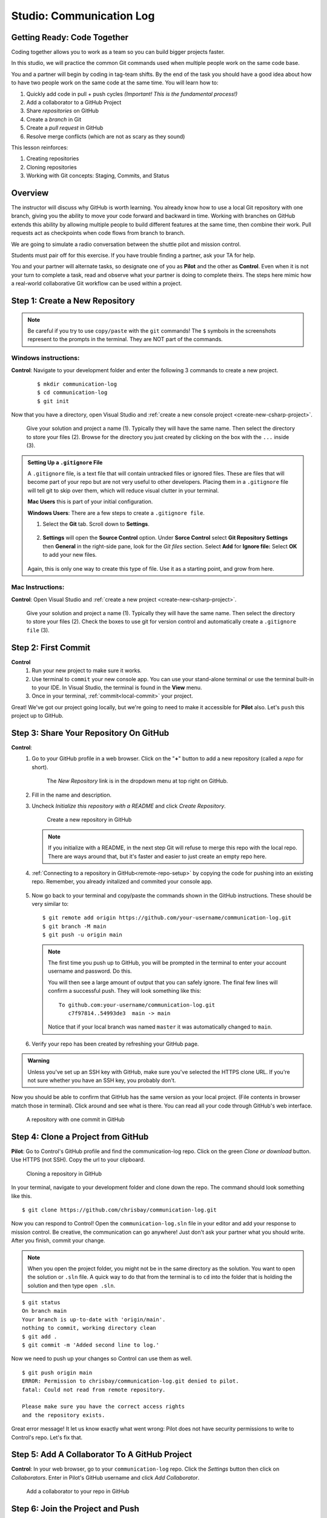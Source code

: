 Studio: Communication Log
==========================

Getting Ready: Code Together
----------------------------

Coding together allows you to work as a team so you can build bigger projects
faster.

In this studio, we will practice the common Git commands used when
multiple people work on the same code base.

You and a partner will begin by coding in tag-team shifts. By the end of the
task you should have a good idea about how to have two people work on the same
code at the same time. You will learn how to:

#. Quickly add code in pull + push cycles *(Important! This is the fundamental
   process!)*
#. Add a collaborator to a GitHub Project
#. Share *repositories* on GitHub
#. Create a *branch* in Git
#. Create a *pull request* in GitHub
#. Resolve merge conflicts (which are not as scary as they sound)

This lesson reinforces:

#. Creating repositories
#. Cloning repositories
#. Working with Git concepts: Staging, Commits, and Status


Overview
--------

The instructor will discuss why GitHub is worth learning. You already know how to use a 
local Git repository with one branch, giving you the ability to move your code forward and 
backward in time. Working with branches on GitHub extends this ability by allowing multiple 
people to build different features at the same time, then combine their work. Pull requests 
act as checkpoints when code flows from branch to branch.

We are going to simulate a radio conversation between the shuttle pilot and
mission control.

Students must pair off for this exercise. If you have trouble finding a partner, ask your 
TA for help.

You and your partner will alternate tasks, so designate one of you as **Pilot**
and the other as **Control**. Even when it is not your turn to complete a task,
read and observe what your partner is doing to complete theirs. The steps here
mimic how a real-world collaborative Git workflow can be used within a project.

.. _create-new-git-repo:

Step 1: Create a New Repository
-------------------------------

.. admonition:: Note

   Be careful if you try to use ``copy/paste`` with the ``git`` commands! The
   ``$`` symbols in the screenshots represent to the prompts in the terminal.
   They are NOT part of the commands.

Windows instructions:
^^^^^^^^^^^^^^^^^^^^^

**Control**: Navigate to your development folder and enter the following 3 commands to create a new project.
   
   ::

      $ mkdir communication-log
      $ cd communication-log
      $ git init

Now that you have a directory, open Visual Studio and :ref:`create a new console project <create-new-csharp-project>`.  

.. figure:: figures/studio/create-win-project.png
   :alt: Name your solution and select location for your files.
   
   Give your solution and project a name (1).  Typically they will have the same name.  
   Then select the directory to store your files (2).  
   Browse for the directory you just created by clicking on the box with the ``...`` inside (3).  
   
.. admonition:: Setting Up a ``.gitignore`` File

   A ``.gitignore`` file, is a text file that will contain untracked files or ignored files.
   These are files that will become part of your repo but are not very useful to other developers.
   Placing them in a ``.gitignore`` file will tell git to skip over them, which will reduce visual clutter in your terminal.

   **Mac Users** this is part of your initial configuration.

   **Windows Users**: There are a few steps to create a ``.gitignore file``.

   #. Select the **Git** tab.  Scroll down to **Settings**.

      .. figure:: figures/studio/git-settings-tab.png
         :scale: 60%
         :alt: Select the Settings for Git in Visual Studio

   #. **Settings** will open the **Source Control** option.
      Under **Sorce Control** select **Git Repository Settings** then **General**
      in the right-side pane, look for the *Git files* section.
      Select **Add** for **Ignore file:**
      Select **OK** to add your new files.

      .. figure:: figures/studio/win-ignore-files.png
         :scale: 60%
         :alt: View of the General Git Repository Settins.


   Again, this is only one way to create this type of file.  
   Use it as a starting point, and grow from here.


Mac Instructions:
^^^^^^^^^^^^^^^^^

**Control**: Open Visual Studio and :ref:`create a new project <create-new-csharp-project>`.  

.. figure:: figures/studio/nameAndLocation.png
   :width: 75%
   :alt: Name your solution and select location for your files.

   Give your solution and project a name (1).  Typically they will have the same name.  Then 
   select the directory to store your files (2). Check the boxes to use git for version control 
   and automatically create a ``.gitignore file`` (3).

Step 2: First Commit
--------------------

**Control**
   #. Run your new project to make sure it works.
   #. Use terminal to ``commit`` your new console app. 
      You can use your stand-alone terminal or use the terminal built-in to your IDE.
      In Visual Studio, the terminal is found in the **View** menu.
   #. Once in your terminal, :ref:`commit<local-commit>` your project.

Great! We've got our project going locally, but we're going to need to make it
accessible for **Pilot** also. Let's ``push`` this project up to GitHub.

Step 3: Share Your Repository On GitHub
---------------------------------------

**Control**: 
   #. Go to your GitHub profile in a web browser. 
      Click on the "**+**" button to add a new repository (called a *repo* for short).

      .. figure:: figures/studio/new-repo-button.png
         :alt: The New Repository link in the dropdown menu at top right on GitHub.

         The *New Repository* link is in the dropdown menu at top right on GitHub.

   #. Fill in the name and description.
   #. Uncheck *Initialize this repository with a README* and click *Create Repository*.

      .. figure:: figures/studio/create-repo.png
         :alt: Creating a new repository in GitHub by filling out the form

         Create a new repository in GitHub

      .. admonition:: Note

         If you initialize with a README, in the next step Git will refuse to merge
         this repo with the local repo. There are ways around that, but it's faster
         and easier to just create an empty repo here.

   #. :ref:`Connecting to a repository in GitHub<remote-repo-setup>` by copying the code for pushing into an existing repo. 
      Remember, you already initalized and commited your console app.  

      .. figure:: figures/studio/new-repo-push-main.png
         :alt: The page you see after creating an empty repository, with several options.

   #. Now go back to your terminal and copy/paste the commands shown in the GitHub instructions. These should be very similar to:

      ::

         $ git remote add origin https://github.com/your-username/communication-log.git
         $ git branch -M main
         $ git push -u origin main

      .. admonition:: Note

         The first time you push up to GitHub, you will be prompted in the terminal
         to enter your account username and password. Do this.
         
         You will then see a large amount of output that you can safely ignore. The
         final few lines will confirm a successful push. They will look something
         like this:

         ::

            To github.com:your-username/communication-log.git
               c7f97814..54993de3  main -> main

         Notice that if your local branch was named ``master`` it was automatically changed to ``main``.

   #. Verify your repo has been created by refreshing your GitHub page.





   


.. admonition:: Warning

   Unless you've set up an SSH key with GitHub, make sure you've selected the
   HTTPS clone URL. If you're not sure whether you have an SSH key, you
   probably don't.

Now you should be able to confirm that GitHub has the same version as your
local project. (File contents in browser match those in terminal). Click around
and see what is there. You can read all your code through GitHub's web
interface.

.. figure:: figures/studio/repo-first-commit.png
   :alt: A repository with one commit in GitHub

   A repository with one commit in GitHub

.. _clone-from-git:

Step 4: Clone a Project from GitHub
-----------------------------------

**Pilot**: Go to Control's GitHub profile and find the communication-log repo.
Click on the green *Clone or download* button. Use HTTPS (not SSH). Copy the
url to your clipboard.

.. figure:: figures/studio/clone-button.png
   :alt: The clone button is on the right-hand side of a project's main page

   Cloning a repository in GitHub

In your terminal, navigate to your development folder and clone down the repo.
The command should look something like this.

::

   $ git clone https://github.com/chrisbay/communication-log.git

Now you can respond to Control! Open the ``communication-log.sln`` file in your editor and
add your response to mission control. Be creative, the communication can go
anywhere! Just don't ask your partner what you should write. After you finish,
commit your change.

.. admonition:: Note

   When you open the project folder, you might not be in the same directory as the solution.  
   You want to open the solution or ``.sln`` file.  
   A quick way to do that from the terminal is to ``cd`` into the folder that is holding the solution and then type ``open .sln``.

::

   $ git status
   On branch main
   Your branch is up-to-date with 'origin/main'.
   nothing to commit, working directory clean
   $ git add .
   $ git commit -m 'Added second line to log.'

Now we need to push up your changes so Control can use them as well.

::

   $ git push origin main
   ERROR: Permission to chrisbay/communication-log.git denied to pilot.
   fatal: Could not read from remote repository.

   Please make sure you have the correct access rights
   and the repository exists.

Great error message! It let us know exactly what went wrong: Pilot does not
have security permissions to write to Control's repo. Let's fix that.

Step 5: Add A Collaborator To A GitHub Project
----------------------------------------------

**Control**: In your web browser, go to your ``communication-log`` repo. Click
the *Settings* button then click on *Collaborators*. Enter in Pilot's GitHub
username and click *Add Collaborator*.

.. figure:: figures/studio/add-collaborator.png
   :alt: Add a collaborator by typing their user name into the input on the Add Collaborator page.

   Add a collaborator to your repo in GitHub

Step 6: Join the Project and Push
---------------------------------

**Pilot**: You should receive an email invitation to join this repository.
View and accept the invitation.

.. note::

   If you don't see an email (it may take a few minutes to arrive in your inbox),
   check your Spam folder. If you still don't have an email, visit the
   repository page for the repo that Control created (ask them for the link), and
   you'll see a notification at the top of the page.

.. figure:: figures/studio/repo-invite.png
   :alt: The email invite to join a GitHub repository
   :height: 400px

   Invited to collaborate email in GitHub

Now let's go enter that command again to push up our code.

::

   $ git push origin main
   Counting objects: 9, done.
   Delta compression using up to 4 threads.
   Compressing objects: 100% (9/9), done.
   Writing objects: 100% (9/9), 1.01 KiB | 0 bytes/s, done.
   Total 9 (delta 8), reused 0 (delta 0)
   remote: Resolving deltas: 100% (8/8), completed with 8 local objects.
   To git@github.com:chrisbay/communication-log.git
      511239a..679de77  main -> main

Anyone reading the code through GitHub's browser interface should now see the
new second line.


Step 4: Clone a Project from GitHub
-----------------------------------

**Pilot**: 
   1. Go to Control's GitHub profile and find the communication-log repo.
   2. Click on the green **Code** button. **Clone** the HTTPS (not SSH) url. Copy the url to your clipboard.  
   3. In your terminal, navigate to your development folder and clone down the repo.
      
   The command should look something like this.
   
   .. sourcecode:: bash

      $ git clone https://github.com/chrisbay/communication-log.git

   Now you can respond to Control! 

   1. Open the ``communication-log.sln`` file in your editor and add your response to mission control. Be creative, the communication can go anywhere! Just don't ask your partner what you should write. 
  

   .. admonition:: Note

      When you open the project folder, you might not be in the same directory as the solution.  
      You want to open the solution or ``.sln`` file.  
      A quick way to do that from the terminal is to ``cd`` into the folder that is holding the solution 
      and then type ``open .sln`` on a Mac and ``start .sln`` in Windows.

   1. After you finish, ``commit`` your change.
   2. Now we need to ``push`` up your changes so Control can use them as well.

   ::

      $ git push origin main
      ERROR: Permission to chrisbay/communication-log.git denied to Pilot.
      fatal: Could not read from remote repository.

      Please make sure you have the correct access rights
      and the repository exists.

Great error message! It let us know exactly what went wrong: Pilot does not have security permissions to write to Control's repo. Let's fix that.

Step 5: Add A Collaborator To A GitHub Project
----------------------------------------------

**Control**: 
   #. In your web browser, go to your ``communication-log`` repo. 
   #. Click the *Settings* button then click on *Collaborators*. 
   #. Click the **Add people** button to invite collabotators. 
   #. Enter in Pilot's GitHub username and click *Select a collaborator above*.
   #. When you see Pilot's username, select it and then click the button to add that user to your repo.
   #. You should now see a "Manage access" pane on GitHub.  
      Pilot's username should be visible along with their collabotation status.  At this point, you should see "Pending invite".

Step 6: Join the Project and Push
---------------------------------

**Pilot**: 
   1. Check your email.  You should receive an email invitation to join this repository.
   2. View and accept the invitation.
   3. This should take you to Control's repo.

   .. note::

      If you don't see an email (it may take a few minutes to arrive in your inbox),
      check your Spam folder. If you still don't have an email, visit the
      repository page for the repo that Control created (ask them for the link), and
      you'll see a notification at the top of the page.

   4. Now let's go enter that command again to ``push`` up our code.

   .. sourcecode:: bash

      $ git push origin main
      Counting objects: 9, done.
      Delta compression using up to 4 threads.
      Compressing objects: 100% (9/9), done.
      Writing objects: 100% (9/9), 1.01 KiB | 0 bytes/s, done.
      Total 9 (delta 8), reused 0 (delta 0)
      remote: Resolving deltas: 100% (8/8), completed with 8 local objects.
      To git@github.com:chrisbay/communication-log.git
         511239a..679de77  main -> main

Anyone reading the code through GitHub's browser interface should now see the new second line.


**Control**
   #. If you refresh the collaboration page, the "Pending invitation" should disappear once Pilot has accepted the invite.

